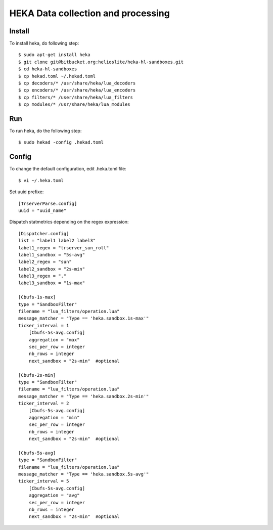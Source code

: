 HEKA Data collection and processing
===================================

Install
------------

To install heka, do following step::

    $ sudo apt-get install heka
    $ git clone git@bitbucket.org:helioslite/heka-hl-sandboxes.git
    $ cd heka-hl-sandboxes
    $ cp hekad.toml ~/.hekad.toml
    $ cp decoders/* /usr/share/heka/lua_decoders
    $ cp encoders/* /usr/share/heka/lua_encoders
    $ cp filters/* /user/share/heka/lua_filters
    $ cp modules/* /usr/share/heka/lua_modules

Run
---

To run heka, do the following step::

    $ sudo hekad -config .hekad.toml

Config
------

To change the default configuration, edit .heka.toml file::

    $ vi ~/.heka.toml

Set uuid prefixe::

    [TrserverParse.config]
    uuid = "uuid_name"

Dispatch statmetrics depending on the regex expression::

    [Dispatcher.config]
    list = "label1 label2 label3"
    label1_regex = "trserver_sun_roll"
    label1_sandbox = "5s-avg"
    label2_regex = "sun"
    label2_sandbox = "2s-min"
    label3_regex = "."
    label3_sandbox = "1s-max"

    [Cbufs-1s-max]
    type = "SandboxFilter"
    filename = "lua_filters/operation.lua"
    message_matcher = "Type == 'heka.sandbox.1s-max'"
    ticker_interval = 1
        [Cbufs-5s-avg.config]
        aggregation = "max"
        sec_per_row = integer
        nb_rows = integer
        next_sandbox = "2s-min"  #optional

    [Cbufs-2s-min]
    type = "SandboxFilter"
    filename = "lua_filters/operation.lua"
    message_matcher = "Type == 'heka.sandbox.2s-min'"
    ticker_interval = 2
        [Cbufs-5s-avg.config]
        aggregation = "min"
        sec_per_row = integer
        nb_rows = integer
        next_sandbox = "2s-min"  #optional

    [Cbufs-5s-avg]
    type = "SandboxFilter"
    filename = "lua_filters/operation.lua"
    message_matcher = "Type == 'heka.sandbox.5s-avg'"
    ticker_interval = 5
        [Cbufs-5s-avg.config]
        aggregation = "avg"
        sec_per_row = integer
        nb_rows = integer
        next_sandbox = "2s-min"  #optional
